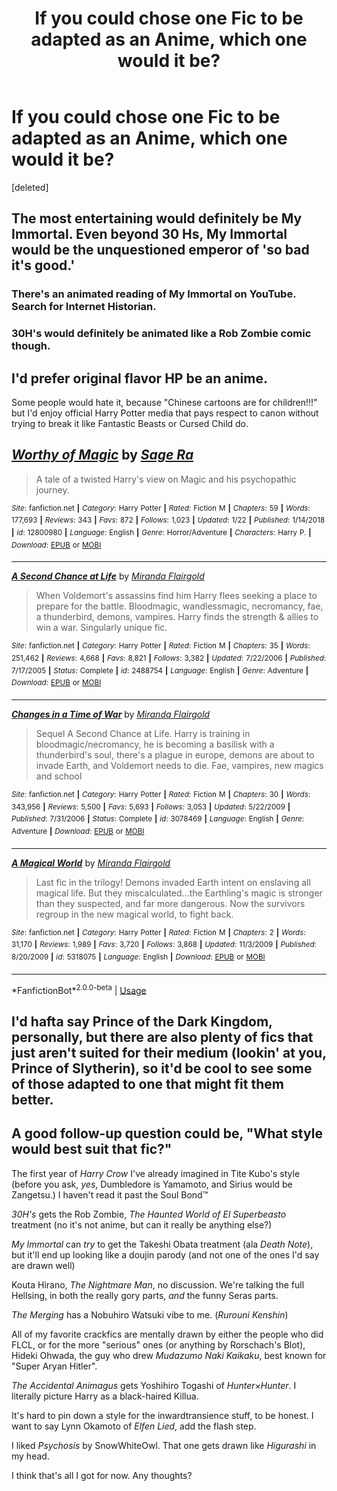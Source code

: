 #+TITLE: If you could chose one Fic to be adapted as an Anime, which one would it be?

* If you could chose one Fic to be adapted as an Anime, which one would it be?
:PROPERTIES:
:Score: 2
:DateUnix: 1551112565.0
:DateShort: 2019-Feb-25
:FlairText: Discussion/Request
:END:
[deleted]


** The most entertaining would definitely be My Immortal. Even beyond 30 Hs, My Immortal would be the unquestioned emperor of 'so bad it's good.'
:PROPERTIES:
:Author: ForwardDiscussion
:Score: 3
:DateUnix: 1551120033.0
:DateShort: 2019-Feb-25
:END:

*** There's an animated reading of My Immortal on YouTube. Search for Internet Historian.
:PROPERTIES:
:Author: 15_Redstones
:Score: 2
:DateUnix: 1551125733.0
:DateShort: 2019-Feb-25
:END:


*** 30H's would definitely be animated like a Rob Zombie comic though.
:PROPERTIES:
:Author: Twinborne
:Score: 2
:DateUnix: 1551168962.0
:DateShort: 2019-Feb-26
:END:


** I'd prefer original flavor HP be an anime.

Some people would hate it, because "Chinese cartoons are for children!!!" but I'd enjoy official Harry Potter media that pays respect to canon without trying to break it like Fantastic Beasts or Cursed Child do.
:PROPERTIES:
:Author: 4ecks
:Score: 2
:DateUnix: 1551118482.0
:DateShort: 2019-Feb-25
:END:


** [[https://www.fanfiction.net/s/12800980/1/][*/Worthy of Magic/*]] by [[https://www.fanfiction.net/u/9922227/Sage-Ra][/Sage Ra/]]

#+begin_quote
  A tale of a twisted Harry's view on Magic and his psychopathic journey.
#+end_quote

^{/Site/:} ^{fanfiction.net} ^{*|*} ^{/Category/:} ^{Harry} ^{Potter} ^{*|*} ^{/Rated/:} ^{Fiction} ^{M} ^{*|*} ^{/Chapters/:} ^{59} ^{*|*} ^{/Words/:} ^{177,693} ^{*|*} ^{/Reviews/:} ^{343} ^{*|*} ^{/Favs/:} ^{872} ^{*|*} ^{/Follows/:} ^{1,023} ^{*|*} ^{/Updated/:} ^{1/22} ^{*|*} ^{/Published/:} ^{1/14/2018} ^{*|*} ^{/id/:} ^{12800980} ^{*|*} ^{/Language/:} ^{English} ^{*|*} ^{/Genre/:} ^{Horror/Adventure} ^{*|*} ^{/Characters/:} ^{Harry} ^{P.} ^{*|*} ^{/Download/:} ^{[[http://www.ff2ebook.com/old/ffn-bot/index.php?id=12800980&source=ff&filetype=epub][EPUB]]} ^{or} ^{[[http://www.ff2ebook.com/old/ffn-bot/index.php?id=12800980&source=ff&filetype=mobi][MOBI]]}

--------------

[[https://www.fanfiction.net/s/2488754/1/][*/A Second Chance at Life/*]] by [[https://www.fanfiction.net/u/100447/Miranda-Flairgold][/Miranda Flairgold/]]

#+begin_quote
  When Voldemort's assassins find him Harry flees seeking a place to prepare for the battle. Bloodmagic, wandlessmagic, necromancy, fae, a thunderbird, demons, vampires. Harry finds the strength & allies to win a war. Singularly unique fic.
#+end_quote

^{/Site/:} ^{fanfiction.net} ^{*|*} ^{/Category/:} ^{Harry} ^{Potter} ^{*|*} ^{/Rated/:} ^{Fiction} ^{M} ^{*|*} ^{/Chapters/:} ^{35} ^{*|*} ^{/Words/:} ^{251,462} ^{*|*} ^{/Reviews/:} ^{4,668} ^{*|*} ^{/Favs/:} ^{8,821} ^{*|*} ^{/Follows/:} ^{3,382} ^{*|*} ^{/Updated/:} ^{7/22/2006} ^{*|*} ^{/Published/:} ^{7/17/2005} ^{*|*} ^{/Status/:} ^{Complete} ^{*|*} ^{/id/:} ^{2488754} ^{*|*} ^{/Language/:} ^{English} ^{*|*} ^{/Genre/:} ^{Adventure} ^{*|*} ^{/Download/:} ^{[[http://www.ff2ebook.com/old/ffn-bot/index.php?id=2488754&source=ff&filetype=epub][EPUB]]} ^{or} ^{[[http://www.ff2ebook.com/old/ffn-bot/index.php?id=2488754&source=ff&filetype=mobi][MOBI]]}

--------------

[[https://www.fanfiction.net/s/3078469/1/][*/Changes in a Time of War/*]] by [[https://www.fanfiction.net/u/100447/Miranda-Flairgold][/Miranda Flairgold/]]

#+begin_quote
  Sequel A Second Chance at Life. Harry is training in bloodmagic/necromancy, he is becoming a basilisk with a thunderbird's soul, there's a plague in europe, demons are about to invade Earth, and Voldemort needs to die. Fae, vampires, new magics and school
#+end_quote

^{/Site/:} ^{fanfiction.net} ^{*|*} ^{/Category/:} ^{Harry} ^{Potter} ^{*|*} ^{/Rated/:} ^{Fiction} ^{M} ^{*|*} ^{/Chapters/:} ^{30} ^{*|*} ^{/Words/:} ^{343,956} ^{*|*} ^{/Reviews/:} ^{5,500} ^{*|*} ^{/Favs/:} ^{5,693} ^{*|*} ^{/Follows/:} ^{3,053} ^{*|*} ^{/Updated/:} ^{5/22/2009} ^{*|*} ^{/Published/:} ^{7/31/2006} ^{*|*} ^{/Status/:} ^{Complete} ^{*|*} ^{/id/:} ^{3078469} ^{*|*} ^{/Language/:} ^{English} ^{*|*} ^{/Genre/:} ^{Adventure} ^{*|*} ^{/Download/:} ^{[[http://www.ff2ebook.com/old/ffn-bot/index.php?id=3078469&source=ff&filetype=epub][EPUB]]} ^{or} ^{[[http://www.ff2ebook.com/old/ffn-bot/index.php?id=3078469&source=ff&filetype=mobi][MOBI]]}

--------------

[[https://www.fanfiction.net/s/5318075/1/][*/A Magical World/*]] by [[https://www.fanfiction.net/u/100447/Miranda-Flairgold][/Miranda Flairgold/]]

#+begin_quote
  Last fic in the trilogy! Demons invaded Earth intent on enslaving all magical life. But they miscalculated...the Earthling's magic is stronger than they suspected, and far more dangerous. Now the survivors regroup in the new magical world, to fight back.
#+end_quote

^{/Site/:} ^{fanfiction.net} ^{*|*} ^{/Category/:} ^{Harry} ^{Potter} ^{*|*} ^{/Rated/:} ^{Fiction} ^{M} ^{*|*} ^{/Chapters/:} ^{2} ^{*|*} ^{/Words/:} ^{31,170} ^{*|*} ^{/Reviews/:} ^{1,989} ^{*|*} ^{/Favs/:} ^{3,720} ^{*|*} ^{/Follows/:} ^{3,868} ^{*|*} ^{/Updated/:} ^{11/3/2009} ^{*|*} ^{/Published/:} ^{8/20/2009} ^{*|*} ^{/id/:} ^{5318075} ^{*|*} ^{/Language/:} ^{English} ^{*|*} ^{/Download/:} ^{[[http://www.ff2ebook.com/old/ffn-bot/index.php?id=5318075&source=ff&filetype=epub][EPUB]]} ^{or} ^{[[http://www.ff2ebook.com/old/ffn-bot/index.php?id=5318075&source=ff&filetype=mobi][MOBI]]}

--------------

*FanfictionBot*^{2.0.0-beta} | [[https://github.com/tusing/reddit-ffn-bot/wiki/Usage][Usage]]
:PROPERTIES:
:Author: FanfictionBot
:Score: 1
:DateUnix: 1551112605.0
:DateShort: 2019-Feb-25
:END:


** I'd hafta say Prince of the Dark Kingdom, personally, but there are also plenty of fics that just aren't suited for their medium (lookin' at you, Prince of Slytherin), so it'd be cool to see some of those adapted to one that might fit them better.
:PROPERTIES:
:Author: DeliSoupItExplodes
:Score: 1
:DateUnix: 1551123170.0
:DateShort: 2019-Feb-25
:END:


** A good follow-up question could be, "What style would best suit that fic?"

The first year of /Harry Crow/ I've already imagined in Tite Kubo's style (before you ask, /yes/, Dumbledore is Yamamoto, and Sirius would be Zangetsu.) I haven't read it past the Soul Bond™

/30H's/ gets the Rob Zombie, /The Haunted World of El Superbeasto/ treatment (no it's not anime, but can it really be anything else?)

/My Immortal/ can /try/ to get the Takeshi Obata treatment (ala /Death Note/), but it'll end up looking like a doujin parody (and not one of the ones I'd say are drawn well)

Kouta Hirano, /The Nightmare Man/, no discussion. We're talking the full Hellsing, in both the really gory parts, /and/ the funny Seras parts.

/The Merging/ has a Nobuhiro Watsuki vibe to me. (/Rurouni Kenshin/)

All of my favorite crackfics are mentally drawn by either the people who did FLCL, or for the more "serious" ones (or anything by Rorschach's Blot), Hideki Ohwada, the guy who drew /Mudazumo Naki Kaikaku/, best known for "Super Aryan Hitler".

/The Accidental Animagus/ gets Yoshihiro Togashi of /Hunter×Hunter/. I literally picture Harry as a black-haired Killua.

It's hard to pin down a style for the inwardtransience stuff, to be honest. I want to say Lynn Okamoto of /Elfen Lied/, add the flash step.

I liked /Psychosis/ by SnowWhiteOwl. That one gets drawn like /Higurashi/ in my head.

I think that's all I got for now. Any thoughts?
:PROPERTIES:
:Author: Twinborne
:Score: 1
:DateUnix: 1551175556.0
:DateShort: 2019-Feb-26
:END:
